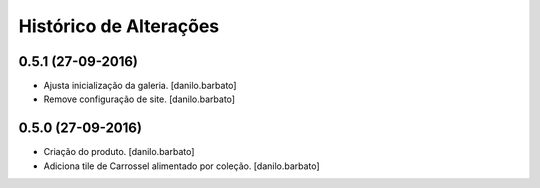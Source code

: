 Histórico de Alterações
------------------------

0.5.1 (27-09-2016)
^^^^^^^^^^^^^^^^^^
* Ajusta inicialização da galeria. [danilo.barbato]
* Remove configuração de site. [danilo.barbato]

0.5.0 (27-09-2016)
^^^^^^^^^^^^^^^^^^
* Criação do produto. [danilo.barbato]
* Adiciona tile de Carrossel alimentado por coleção. [danilo.barbato]

